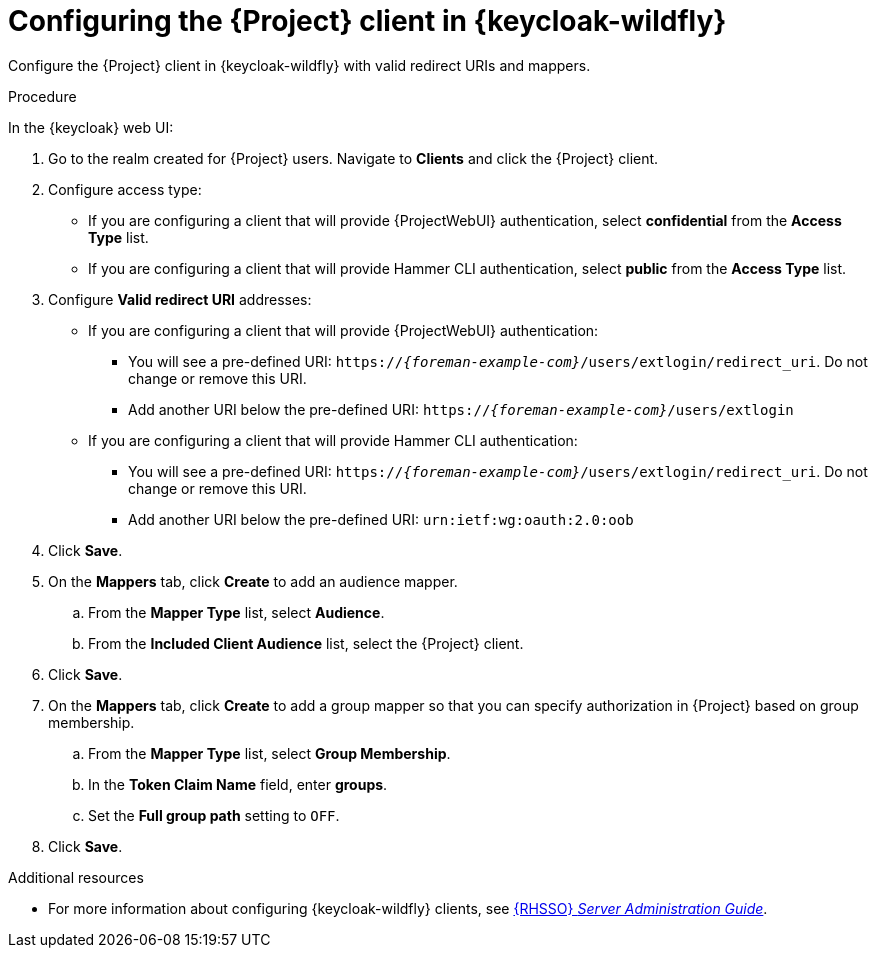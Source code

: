 [id="configuring-the-{project-context}-client-in-keycloak_{context}"]
= Configuring the {Project} client in {keycloak-wildfly}

Configure the {Project} client in {keycloak-wildfly} with valid redirect URIs and mappers.

.Procedure

In the {keycloak} web UI:

. Go to the realm created for {Project} users.
Navigate to *Clients* and click the {Project} client.
. Configure access type:
* If you are configuring a client that will provide {ProjectWebUI} authentication, select *confidential* from the *Access Type* list.
* If you are configuring a client that will provide Hammer CLI authentication, select *public* from the *Access Type* list.
. Configure *Valid redirect URI* addresses:
* If you are configuring a client that will provide {ProjectWebUI} authentication:
** You will see a pre-defined URI: `https://_{foreman-example-com}_/users/extlogin/redirect_uri`.
Do not change or remove this URI.
** Add another URI below the pre-defined URI: `https://_{foreman-example-com}_/users/extlogin`
* If you are configuring a client that will provide Hammer CLI authentication:
** You will see a pre-defined URI: `https://_{foreman-example-com}_/users/extlogin/redirect_uri`.
Do not change or remove this URI.
** Add another URI below the pre-defined URI: `urn:ietf:wg:oauth:2.0:oob`
. Click *Save*.
. On the *Mappers* tab, click *Create* to add an audience mapper.
.. From the *Mapper Type* list, select *Audience*.
.. From the *Included Client Audience* list, select the {Project} client.
. Click *Save*.
. On the *Mappers* tab, click *Create* to add a group mapper so that you can specify authorization in {Project} based on group membership.
.. From the *Mapper Type* list, select *Group Membership*.
.. In the *Token Claim Name* field, enter *groups*.
.. Set the *Full group path* setting to `OFF`.
. Click *Save*.

ifndef::orcharhino[]
.Additional resources
* For more information about configuring {keycloak-wildfly} clients, see link:https://access.redhat.com/documentation/en-us/red_hat_single_sign-on/7.6/html-single/server_administration_guide/index[{RHSSO} _Server Administration Guide_].
endif::[]
